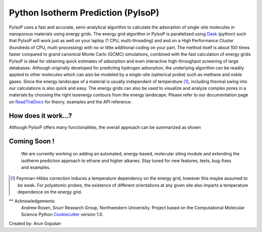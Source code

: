 .. pyisop documentation master file, created by
   sphinx-quickstart on Thu Mar 15 13:55:56 2018.
   You can adapt this file completely to your liking, but it should at least
   contain the root `toctree` directive.

.. pyisop documentation master file, created by
   sphinx-quickstart on Thu Mar 15 13:55:56 2018.
   You can adapt this file completely to your liking, but it should at least
   contain the root `toctree` directive.


Python Isotherm Prediction (PyIsoP)
**************************************************
PyIsoP uses a fast and accurate, semi-analytical algorithm to calculate the adsorption of
single-site molecules in nanoporous materials using energy grids. The energy grid algorithm in PyIsoP is parallelized using 
Dask_ (python) such that PyIsoP will work just as well on your laptop (1 CPU, multi-threading) and 
and on a High Performance Cluster (hundreds of CPU, multi-processing) with no or little additional 
coding on your part. The method itself is about 100 times faster compared to grand canonical Monte Carlo (GCMC) simulations, combined with the fast calculation of energy grids 
PyIsoP is ideal for obtaining quick estimates of adsorption and even interactive high-throughput screening of large databases. Although originally
developed for predicting hydrogen adsorption, the underlying algorithm can be readily applied to other
molecules which can also be modeled by a single-site (spherical probe) such as methane and noble gases. Since
the energy landscape of a material is usually independent of temperature [#f1]_, including thermal
swing into our calculations is also quick and easy. The energy grids can also be used to visualize and analyze complex pores in a materials
by choosing the right isoenergy contours from the energy landscape. Please refer to our documentation page on ReadTheDocs_ for theory, examples and the API reference.


.. image:: https://readthedocs.org/projects/pyisop/badge/?version=latest
    :target: https://pyisop.readthedocs.io/en/latest/?badge=latest&style=for-the-badge
    :alt: Documentation Status

.. image:: https://travis-ci.com/arung-northwestern/pyIsoP.svg?branch=master
    :target: https://travis-ci.com/arung-northwestern/pyIsoP&style=for-the-badge

.. image:: https://badge.fury.io/py/pyIsoP.svg
    :target: https://badge.fury.io/py/pyIsoP


How does it work...?
==========================
Although PyIsoP offers many functionalities, the overall approach can be summarized as shown

.. figure:: ./docs/images/pyisop_doc.png
    :width: 600
    
    
Coming Soon !
=====================
    We are currently working on adding an automated, energy-based, molecular siting module and
    extending the isotherm prediction approach to ethane and higher alkanes. Stay tuned for new features, tests, bug-fixes
    and examples.

.. _ReadTheDocs: https://pyisop.readthedocs.io/en/latest/
.. _Dask: https://dask.org/

.. rubric::Footnotes

.. [#f1] Feynman-Hibbs correction induces a temperature dependency on the energy grid, however this maybe assumed to be weak. For polyatomic probes, the existence of different orientations at any given site also imparts a temperature dependence on the energy grid.


** Acknowledgements: 
    Andrew Rosen, Snurr Research Group, Northwestern Univerisity.
    Project based on the Computational Molecular Science Python Cookiecutter_ version 1.0.

.. _Cookiecutter: https://github.com/molssi/cookiecutter-cms

Created by: Arun Gopalan
